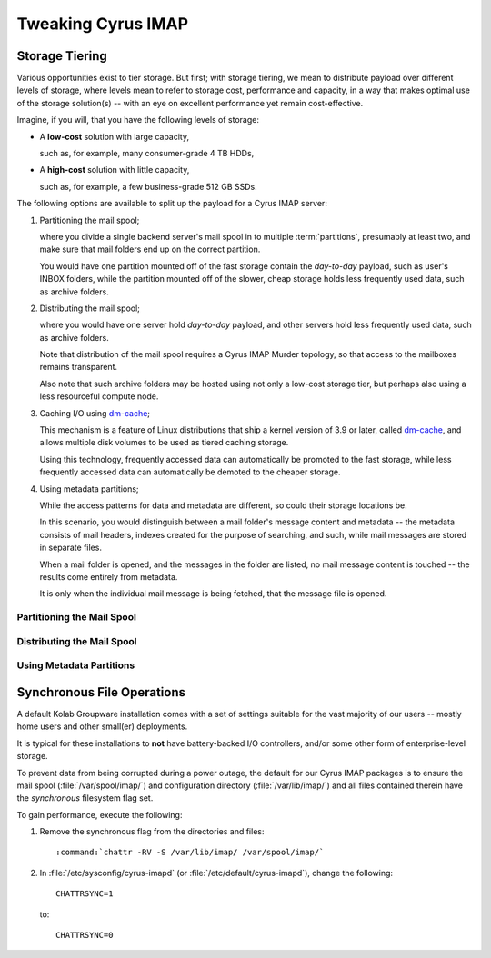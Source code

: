===================
Tweaking Cyrus IMAP
===================

.. _admin-tweaking-cyrus-imapd-storage-tiering:

Storage Tiering
===============

Various opportunities exist to tier storage. But first; with storage
tiering, we mean to distribute payload over different levels of storage,
where levels mean to refer to storage cost, performance and capacity, in
a way that makes optimal use of the storage solution(s) -- with an eye
on excellent performance yet remain cost-effective.

Imagine, if you will, that you have the following levels of storage:

*   A **low-cost** solution with large capacity,

    such as, for example, many consumer-grade 4 TB HDDs,

*   A **high-cost** solution with little capacity,

    such as, for example, a few business-grade 512 GB SSDs.

The following options are available to split up the payload for a Cyrus
IMAP server:

#.  Partitioning the mail spool;

    where you divide a single backend server's mail spool in to multiple
    :term:`partitions`, presumably at least two, and make sure that
    mail folders end up on the correct partition.

    You would have one partition mounted off of the fast storage contain
    the *day-to-day* payload, such as user's INBOX folders, while the
    partition mounted off of the slower, cheap storage holds less
    frequently used data, such as archive folders.

    .. seealso::

        *   :ref:`admin-tweaking-cyrus-imap-storage-tiering-partitioning`

#.  Distributing the mail spool;

    where you would have one server hold *day-to-day* payload, and other
    servers hold less frequently used data, such as archive folders.

    Note that distribution of the mail spool requires a Cyrus IMAP
    Murder topology, so that access to the mailboxes remains
    transparent.

    Also note that such archive folders may be hosted using not only
    a low-cost storage tier, but perhaps also using a less resourceful
    compute node.

    .. seealso::

        *   :ref:`admin-tweaking-cyrus-imap-storage-tiering-distributing`

#.  Caching I/O using `dm-cache`_;

    This mechanism is a feature of Linux distributions that ship a
    kernel version of 3.9 or later, called `dm-cache`_, and allows
    multiple disk volumes to be used as tiered caching storage.

    Using this technology, frequently accessed data can automatically be
    promoted to the fast storage, while less frequently accessed data
    can automatically be demoted to the cheaper storage.

#.  Using metadata partitions;

    While the access patterns for data and metadata are different, so
    could their storage locations be.

    In this scenario, you would distinguish between a mail folder's
    message content and metadata -- the metadata consists of mail
    headers, indexes created for the purpose of searching, and such,
    while mail messages are stored in separate files.

    When a mail folder is opened, and the messages in the folder are
    listed, no mail message content is touched -- the results come
    entirely from metadata.

    It is only when the individual mail message is being fetched, that
    the message file is opened.

.. _admin-tweaking-cyrus-imap-storage-tiering-partitioning:

Partitioning the Mail Spool
---------------------------

.. _admin-tweaking-cyrus-imap-storage-tiering-distributing:

Distributing the Mail Spool
---------------------------

.. _admin-tweaking-cyrus-imap-storage-tiering-metadata:

Using Metadata Partitions
-------------------------

Synchronous File Operations
===========================

A default Kolab Groupware installation comes with a set of settings
suitable for the vast majority of our users -- mostly home users and
other small(er) deployments.

It is typical for these installations to **not** have battery-backed I/O
controllers, and/or some other form of enterprise-level storage.

To prevent data from being corrupted during a power outage, the default
for our Cyrus IMAP packages is to ensure the mail spool
(:file:`/var/spool/imap/`) and configuration directory
(:file:`/var/lib/imap/`) and all files contained therein have the
*synchronous* filesystem flag set.

To gain performance, execute the following:

#.  Remove the synchronous flag from the directories and files:

    .. parsed-literal::

        :command:`chattr -RV -S /var/lib/imap/ /var/spool/imap/`

#.  In :file:`/etc/sysconfig/cyrus-imapd` (or
    :file:`/etc/default/cyrus-imapd`), change the following:

    .. parsed-literal::

        CHATTRSYNC=1

    to:

    .. parsed-literal::

        CHATTRSYNC=0

.. _dm-cache: http://en.wikipedia.org/wiki/Dm-cache
